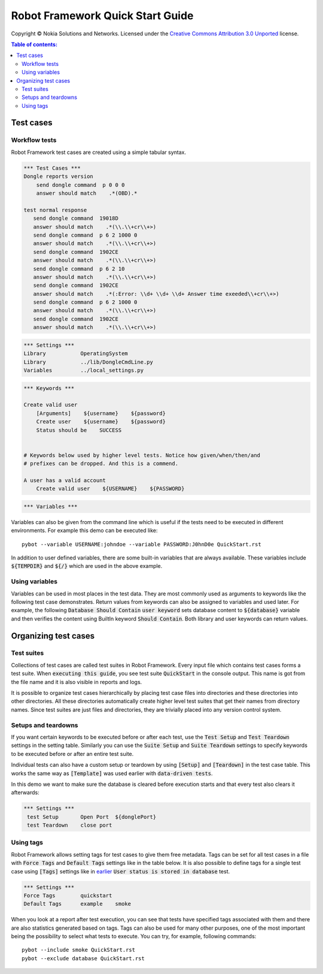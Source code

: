 .. default-role:: code

=====================================
  Robot Framework Quick Start Guide
=====================================

Copyright © Nokia Solutions and Networks. Licensed under the
`Creative Commons Attribution 3.0 Unported`__ license.

__ http://creativecommons.org/licenses/by/3.0/

.. contents:: Table of contents:
   :local:
   :depth: 2



Test cases
==========

Workflow tests
--------------

Robot Framework test cases are created using a simple tabular syntax.

.. code:: robotframework

    *** Test Cases ***
    Dongle reports version
        send dongle command  p 0 0 0 
        answer should match    .*(OBD).*

    test normal response
       send dongle command  19018D
       answer should match    .*(\\.\\+cr\\+>)
       send dongle command  p 6 2 1000 0
       answer should match    .*(\\.\\+cr\\+>)
       send dongle command  1902CE
       answer should match    .*(\\.\\+cr\\+>)
       send dongle command  p 6 2 10
       answer should match    .*(\\.\\+cr\\+>)
       send dongle command  1902CE
       answer should match    .*(:Error: \\d+ \\d+ \\d+ Answer time exeeded\\+cr\\+>)
       send dongle command  p 6 2 1000 0
       answer should match    .*(\\.\\+cr\\+>)
       send dongle command  1902CE
       answer should match    .*(\\.\\+cr\\+>)

.. code:: robotframework

    *** Settings ***
    Library           OperatingSystem
    Library           ../lib/DongleCmdLine.py
    Variables         ../local_settings.py



.. code:: robotframework

    *** Keywords ***

    Create valid user
        [Arguments]    ${username}    ${password}
        Create user    ${username}    ${password}
        Status should be    SUCCESS

 
    # Keywords below used by higher level tests. Notice how given/when/then/and
    # prefixes can be dropped. And this is a commend.

    A user has a valid account
        Create valid user    ${USERNAME}    ${PASSWORD}


.. code:: robotframework

    *** Variables ***
    

Variables can also be given from the command line which is useful if
the tests need to be executed in different environments. For example
this demo can be executed like::

   pybot --variable USERNAME:johndoe --variable PASSWORD:J0hnD0e QuickStart.rst

In addition to user defined variables, there are some built-in variables that
are always available. These variables include `${TEMPDIR}` and `${/}` which
are used in the above example.

Using variables
---------------

Variables can be used in most places in the test data. They are most commonly
used as arguments to keywords like the following test case demonstrates.
Return values from keywords can also be assigned to variables and used later.
For example, the following `Database Should Contain` `user keyword` sets
database content to `${database}` variable and then verifies the content
using BuiltIn keyword `Should Contain`. Both library and user keywords can
return values.

Organizing test cases
=====================

Test suites
-----------

Collections of test cases are called test suites in Robot Framework. Every
input file which contains test cases forms a test suite. When `executing this
guide`, you see test suite `QuickStart` in the console output. This name is
got from the file name and it is also visible in reports and logs.

It is possible to organize test cases hierarchically by placing test case
files into directories and these directories into other directories. All
these directories automatically create higher level test suites that get their
names from directory names. Since test suites are just files and directories,
they are trivially placed into any version control system.

Setups and teardowns
--------------------

If you want certain keywords to be executed before or after each test,
use the `Test Setup` and `Test Teardown` settings in the setting table.
Similarly you can use the `Suite Setup` and `Suite Teardown` settings to
specify keywords to be executed before or after an entire test suite.

Individual tests can also have a custom setup or teardown by using `[Setup]`
and `[Teardown]` in the test case table. This works the same way as
`[Template]` was used earlier with `data-driven tests`.

In this demo we want to make sure the database is cleared before execution
starts and that every test also clears it afterwards:

.. code:: robotframework

   *** Settings ***
    test Setup       Open Port  ${donglePort}
    test Teardown    close port

Using tags
----------

Robot Framework allows setting tags for test cases to give them free metadata.
Tags can be set for all test cases in a file with `Force Tags` and `Default
Tags` settings like in the table below. It is also possible to define tags
for a single test case using `[Tags]` settings like in earlier__ `User
status is stored in database` test.

__ `Using variables`_

.. code:: robotframework

    *** Settings ***
    Force Tags        quickstart
    Default Tags      example    smoke

When you look at a report after test execution, you can see that tests have
specified tags associated with them and there are also statistics generated
based on tags. Tags can also be used for many other purposes, one of the most
important being the possibility to select what tests to execute. You can try,
for example, following commands::

    pybot --include smoke QuickStart.rst
    pybot --exclude database QuickStart.rst

